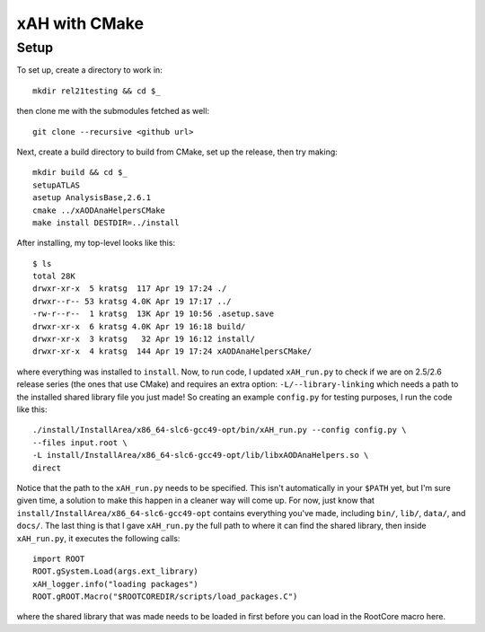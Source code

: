 xAH with CMake
==============

Setup
-----

To set up, create a directory to work in::

  mkdir rel21testing && cd $_

then clone me with the submodules fetched as well::

  git clone --recursive <github url>

Next, create a build directory to build from CMake, set up the release, then try making::

  mkdir build && cd $_
  setupATLAS
  asetup AnalysisBase,2.6.1
  cmake ../xAODAnaHelpersCMake
  make install DESTDIR=../install

After installing, my top-level looks like this::

  $ ls
  total 28K
  drwxr-xr-x  5 kratsg  117 Apr 19 17:24 ./
  drwxr--r-- 53 kratsg 4.0K Apr 19 17:17 ../
  -rw-r--r--  1 kratsg  13K Apr 19 10:56 .asetup.save
  drwxr-xr-x  6 kratsg 4.0K Apr 19 16:18 build/
  drwxr-xr-x  3 kratsg   32 Apr 19 16:12 install/
  drwxr-xr-x  4 kratsg  144 Apr 19 17:24 xAODAnaHelpersCMake/

where everything was installed to ``install``. Now, to run code, I updated ``xAH_run.py`` to check if we are on 2.5/2.6 release series (the ones that use CMake) and requires an extra option: ``-L/--library-linking`` which needs a path to the installed shared library file you just made! So creating an example ``config.py`` for testing purposes, I run the code like this::

  ./install/InstallArea/x86_64-slc6-gcc49-opt/bin/xAH_run.py --config config.py \
  --files input.root \
  -L install/InstallArea/x86_64-slc6-gcc49-opt/lib/libxAODAnaHelpers.so \
  direct

Notice that the path to the ``xAH_run.py`` needs to be specified. This isn't automatically in your ``$PATH`` yet, but I'm sure given time, a solution to make this happen in a cleaner way will come up. For now, just know that ``install/InstallArea/x86_64-slc6-gcc49-opt`` contains everything you've made, including ``bin/``, ``lib/``, ``data/``, and ``docs/``. The last thing is that I gave ``xAH_run.py`` the full path to where it can find the shared library, then inside ``xAH_run.py``, it executes the following calls::

    import ROOT
    ROOT.gSystem.Load(args.ext_library)
    xAH_logger.info("loading packages")
    ROOT.gROOT.Macro("$ROOTCOREDIR/scripts/load_packages.C")

where the shared library that was made needs to be loaded in first before you can load in the RootCore macro here.
